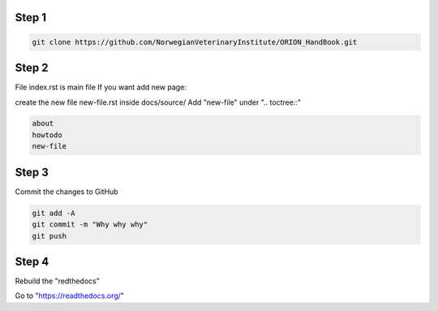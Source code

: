
Step 1
================
.. code:: bash

        git clone https://github.com/NorwegianVeterinaryInstitute/ORION_HandBook.git

Step 2
================
File index.rst is main file
If you want add new page:

create the new file new-file.rst inside docs/source/ 
Add "new-file" under ".. toctree::"

.. code:: bash   
       
       about
       howtodo
       new-file
   
Step 3
================

Commit the changes to GitHub

.. code:: bash
    
    git add -A
    git commit -m "Why why why"
    git push


Step 4
================

Rebuild the "redthedocs"

Go to "https://readthedocs.org/"
